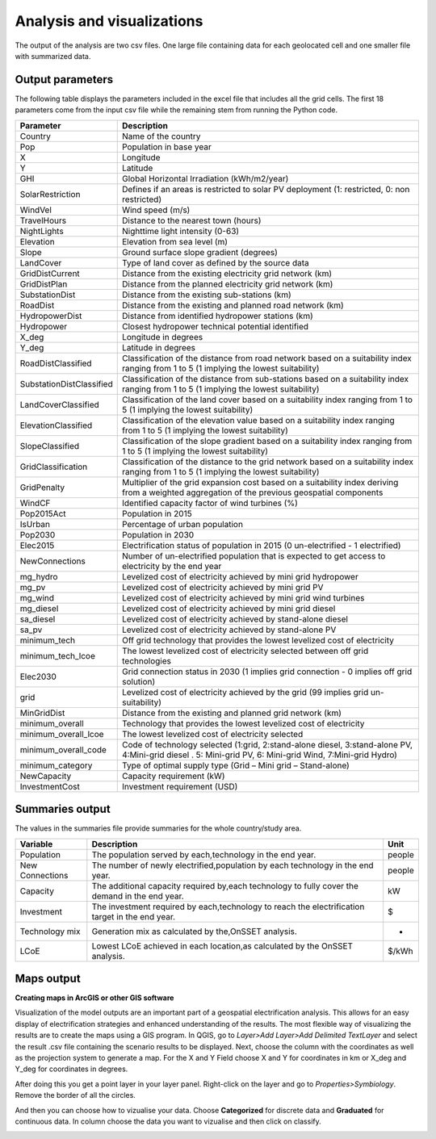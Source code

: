 Analysis and visualizations
=============================

The output of the analysis are two csv files. One large file containing data for each geolocated cell and one smaller file
with summarized data.

Output parameters
******************************

The following table displays the parameters included in the excel file that includes all the grid cells. The first 18 parameters
come from the input csv file while the remaining stem from running the Python code.

+--------------------------+----------------------------------------------------------------------------------------------------------------------------------------------------------+
| Parameter                | Description                                                                                                                                              |
+==========================+==========================================================================================================================================================+
| Country                  | Name of the country                                                                                                                                      |
+--------------------------+----------------------------------------------------------------------------------------------------------------------------------------------------------+
| Pop                      | Population in base year                                                                                                                                  |
+--------------------------+----------------------------------------------------------------------------------------------------------------------------------------------------------+
| X                        | Longitude                                                                                                                                                |
+--------------------------+----------------------------------------------------------------------------------------------------------------------------------------------------------+
| Y                        | Latitude                                                                                                                                                 |
+--------------------------+----------------------------------------------------------------------------------------------------------------------------------------------------------+
| GHI                      | Global Horizontal Irradiation (kWh/m2/year)                                                                                                              |
+--------------------------+----------------------------------------------------------------------------------------------------------------------------------------------------------+
| SolarRestriction         | Defines if an areas is restricted to solar PV deployment (1: restricted, 0: non restricted)                                                              |
+--------------------------+----------------------------------------------------------------------------------------------------------------------------------------------------------+
| WindVel                  | Wind speed (m/s)                                                                                                                                         |
+--------------------------+----------------------------------------------------------------------------------------------------------------------------------------------------------+
| TravelHours              | Distance to the nearest town (hours)                                                                                                                     |
+--------------------------+----------------------------------------------------------------------------------------------------------------------------------------------------------+
| NightLights              | Nighttime light intensity (0-63)                                                                                                                         |
+--------------------------+----------------------------------------------------------------------------------------------------------------------------------------------------------+
| Elevation                | Elevation from sea level (m)                                                                                                                             |
+--------------------------+----------------------------------------------------------------------------------------------------------------------------------------------------------+
| Slope                    | Ground surface slope gradient (degrees)                                                                                                                  |
+--------------------------+----------------------------------------------------------------------------------------------------------------------------------------------------------+
| LandCover                | Type of land cover as defined by the source data                                                                                                         |
+--------------------------+----------------------------------------------------------------------------------------------------------------------------------------------------------+
| GridDistCurrent          | Distance from the existing electricity grid network (km)                                                                                                 |
+--------------------------+----------------------------------------------------------------------------------------------------------------------------------------------------------+
| GridDistPlan             | Distance from the planned electricity grid network (km)                                                                                                  |
+--------------------------+----------------------------------------------------------------------------------------------------------------------------------------------------------+
| SubstationDist           | Distance from the existing sub-stations (km)                                                                                                             |
+--------------------------+----------------------------------------------------------------------------------------------------------------------------------------------------------+
| RoadDist                 | Distance from the existing and planned road network (km)                                                                                                 |
+--------------------------+----------------------------------------------------------------------------------------------------------------------------------------------------------+
| HydropowerDist           | Distance from identified hydropower stations (km)                                                                                                        |
+--------------------------+----------------------------------------------------------------------------------------------------------------------------------------------------------+
| Hydropower               | Closest hydropower technical potential identified                                                                                                        |
+--------------------------+----------------------------------------------------------------------------------------------------------------------------------------------------------+
| X_deg                    | Longitude in degrees                                                                                                                                     |
+--------------------------+----------------------------------------------------------------------------------------------------------------------------------------------------------+
| Y_deg                    | Latitude in degrees                                                                                                                                      |
+--------------------------+----------------------------------------------------------------------------------------------------------------------------------------------------------+
| RoadDistClassified       | Classification of the distance from road network based on a suitability index ranging from 1 to 5 (1 implying the lowest suitability)                    |
+--------------------------+----------------------------------------------------------------------------------------------------------------------------------------------------------+
| SubstationDistClassified | Classification of the distance from sub-stations based on a suitability index ranging from 1 to 5 (1 implying the lowest suitability)                    |
+--------------------------+----------------------------------------------------------------------------------------------------------------------------------------------------------+
| LandCoverClassified      | Classification of the land cover based on a suitability index ranging from 1 to 5 (1 implying the lowest suitability)                                    |
+--------------------------+----------------------------------------------------------------------------------------------------------------------------------------------------------+
| ElevationClassified      | Classification of the elevation value based on a suitability index ranging from 1 to 5 (1 implying the lowest suitability)                               |
+--------------------------+----------------------------------------------------------------------------------------------------------------------------------------------------------+
| SlopeClassified          | Classification of the slope gradient based on a suitability index ranging from 1 to 5 (1 implying the lowest suitability)                                |
+--------------------------+----------------------------------------------------------------------------------------------------------------------------------------------------------+
| GridClassification       | Classification of the distance to the grid network based on a suitability index ranging from 1 to 5 (1 implying the lowest suitability)                  |
+--------------------------+----------------------------------------------------------------------------------------------------------------------------------------------------------+
| GridPenalty              | Multiplier of the grid expansion cost based on a suitability index deriving from a weighted aggregation of the previous geospatial components            |
+--------------------------+----------------------------------------------------------------------------------------------------------------------------------------------------------+
| WindCF                   | Identified capacity factor of wind turbines (%)                                                                                                          |
+--------------------------+----------------------------------------------------------------------------------------------------------------------------------------------------------+
| Pop2015Act               | Population in 2015                                                                                                                                       |
+--------------------------+----------------------------------------------------------------------------------------------------------------------------------------------------------+
| IsUrban                  | Percentage of urban population                                                                                                                           |
+--------------------------+----------------------------------------------------------------------------------------------------------------------------------------------------------+
| Pop2030                  | Population in 2030                                                                                                                                       |
+--------------------------+----------------------------------------------------------------------------------------------------------------------------------------------------------+
| Elec2015                 | Electrification status of population in 2015 (0 un-electrified - 1 electrified)                                                                          |
+--------------------------+----------------------------------------------------------------------------------------------------------------------------------------------------------+
| NewConnections           | Number of un-electrified population that is expected to get access to electricity by the end year                                                        |
+--------------------------+----------------------------------------------------------------------------------------------------------------------------------------------------------+
| mg_hydro                 | Levelized cost of electricity achieved by mini grid hydropower                                                                                           |
+--------------------------+----------------------------------------------------------------------------------------------------------------------------------------------------------+
| mg_pv                    | Levelized cost of electricity achieved by mini grid PV                                                                                                   |
+--------------------------+----------------------------------------------------------------------------------------------------------------------------------------------------------+
| mg_wind                  | Levelized cost of electricity achieved by mini grid wind turbines                                                                                        |
+--------------------------+----------------------------------------------------------------------------------------------------------------------------------------------------------+
| mg_diesel                | Levelized cost of electricity achieved by mini grid diesel                                                                                               |
+--------------------------+----------------------------------------------------------------------------------------------------------------------------------------------------------+
| sa_diesel                | Levelized cost of electricity achieved by stand-alone diesel                                                                                             |
+--------------------------+----------------------------------------------------------------------------------------------------------------------------------------------------------+
| sa_pv                    | Levelized cost of electricity achieved by stand-alone PV                                                                                                 |
+--------------------------+----------------------------------------------------------------------------------------------------------------------------------------------------------+
| minimum_tech             | Off grid technology that provides the lowest levelized cost of electricity                                                                               |
+--------------------------+----------------------------------------------------------------------------------------------------------------------------------------------------------+
| minimum_tech_lcoe        | The lowest levelized cost of electricity selected between off grid technologies                                                                          |
+--------------------------+----------------------------------------------------------------------------------------------------------------------------------------------------------+
| Elec2030                 | Grid connection status in 2030 (1 implies grid connection - 0 implies off grid solution)                                                                 |
+--------------------------+----------------------------------------------------------------------------------------------------------------------------------------------------------+
| grid                     | Levelized cost of electricity achieved by the grid (99 implies grid un-suitability)                                                                      |
+--------------------------+----------------------------------------------------------------------------------------------------------------------------------------------------------+
| MinGridDist              | Distance from the existing and planned grid network (km)                                                                                                 |
+--------------------------+----------------------------------------------------------------------------------------------------------------------------------------------------------+
| minimum_overall          | Technology that provides the lowest levelized cost of electricity                                                                                        |
+--------------------------+----------------------------------------------------------------------------------------------------------------------------------------------------------+
| minimum_overall_lcoe     | The lowest levelized cost of electricity selected                                                                                                        |
+--------------------------+----------------------------------------------------------------------------------------------------------------------------------------------------------+
| minimum_overall_code     | Code of technology selected (1:grid, 2:stand-alone diesel, 3:stand-alone PV, 4:Mini-grid diesel . 5: Mini-grid PV, 6: Mini-grid Wind, 7:Mini-grid Hydro) |
+--------------------------+----------------------------------------------------------------------------------------------------------------------------------------------------------+
| minimum_category         | Type of optimal supply type (Grid – Mini grid – Stand-alone)                                                                                             |
+--------------------------+----------------------------------------------------------------------------------------------------------------------------------------------------------+
| NewCapacity              | Capacity requirement (kW)                                                                                                                                |
+--------------------------+----------------------------------------------------------------------------------------------------------------------------------------------------------+
| InvestmentCost           | Investment requirement (USD)                                                                                                                             |
+--------------------------+----------------------------------------------------------------------------------------------------------------------------------------------------------+



Summaries output
*****************

The values in the summaries file provide summaries for the whole country/study area.

+-----------------+-------------------------------------------------------------------------------------------------+--------+
| Variable        | Description                                                                                     | Unit   |
+=================+=================================================================================================+========+
| Population      | The population served by each,technology in the end year.                                       | people |
+-----------------+-------------------------------------------------------------------------------------------------+--------+
| New Connections | The number of newly electrified,population by each technology in the end year.                  | people |
+-----------------+-------------------------------------------------------------------------------------------------+--------+
| Capacity        | The additional capacity required by,each technology to fully cover the demand in the end year.  | kW     |
+-----------------+-------------------------------------------------------------------------------------------------+--------+
| Investment      | The investment required by each,technology to reach the electrification target in the end year. | $      |
+-----------------+-------------------------------------------------------------------------------------------------+--------+
| Technology mix  | Generation mix as calculated by the,OnSSET analysis.                                            | -      |
+-----------------+-------------------------------------------------------------------------------------------------+--------+
| LCoE            | Lowest LCoE achieved in each location,as calculated by the OnSSET analysis.                     | $/kWh  |
+-----------------+-------------------------------------------------------------------------------------------------+--------+

Maps output
*************

**Creating maps in ArcGIS or other GIS software**

Visualization of the model outputs are an important part of a geospatial electrification analysis. This allows for an easy display
of electrification strategies and enhanced understanding of the results.
The most flexible way of visualizing the results are to create the maps using a GIS program. In QGIS, go to *Layer>Add Layer>Add Delimited TextLayer*
and select the result .csv file containing the scenario results to be displayed. Next, choose the column with the coordinates as well as the projection system
to generate a map. For the X and Y Field choose X and Y for coordinates in km or X_deg and Y_deg for coordinates in degrees.

.. image:: img/vizstep1.PNG
    :width: 350px
    :height: 200px
    :align: center


After doing this you get a point layer in your layer panel. Right-click on the layer and go to *Properties>Symbiology*. Remove the border of all the circles. 

.. image:: img/vizstep2.png
    :width: 350px
    :height: 200px
    :align: center

And then you can choose how to vizualise your data. Choose **Categorized** for discrete data and **Graduated** for continuous data. In column choose the data you want to vizualise and then click on classify. 

.. image:: img/vizstep3.png
    :width: 350px
    :height: 200px
    :align: center
    
.. image:: img/vizstep4.png
    :width: 350px
    :height: 200px
    :align: center
